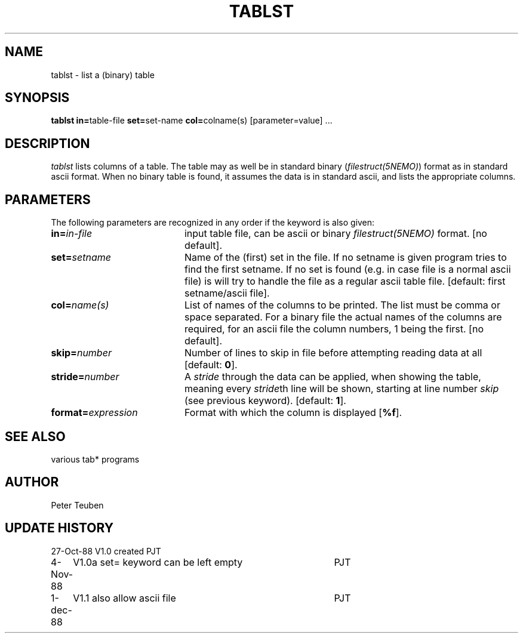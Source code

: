 .TH TABLST 1NEMO "1 December 1988" 
.SH NAME
tablst \- list a (binary) table
.SH SYNOPSIS
.PP
\fBtablst in=\fPtable-file \fBset=\fPset-name \fBcol=\fPcolname(s) [parameter=value] ...
.SH DESCRIPTION
\fItablst\fP lists columns of a table. The table may as well be in standard
binary (\fIfilestruct(5NEMO)\fP) format as in standard ascii format.
When no binary table is found, it assumes the data is in standard ascii,
and lists the appropriate columns.
.SH PARAMETERS
The following parameters are recognized in any order if the keyword is also
given:
.TP 20
\fBin=\fIin-file\fP
input table file, can be ascii or binary \fIfilestruct(5NEMO)\fP format. 
[no default].
.TP
\fBset=\fIsetname\fP
Name of the (first) set in the file. If no setname is given program tries 
to find the first setname. If no set is found (e.g. in case file is
a normal ascii file) is will try to handle the file
as a regular ascii table file. 
[default: first setname/ascii file].
.TP
\fBcol=\fIname(s)\fP
List of names of the columns to be printed. The list must be comma or space
separated. For a binary file the actual names of the columns are required,
for an ascii file the column numbers, 1 being the first.
[no default].
.TP
\fBskip=\fInumber\fP
Number of lines to skip in file before attempting reading data at all
[default: \fB0\fP].
.TP
\fBstride=\fInumber\fP
A \fIstride\fP through the data can be applied, when showing the table, 
meaning every \fIstride\fPth line will be shown, starting at line number
\fIskip\fP (see previous keyword). [default: \fB1\fP].
.TP
\fBformat=\fIexpression\fP
Format with which the column is displayed [\fB%f\fP].
.SH SEE ALSO
various tab* programs
.SH AUTHOR
Peter Teuben
.SH "UPDATE HISTORY"
.nf
.ta +1.0i +4.0i
27-Oct-88	V1.0 created	PJT
4-Nov-88	V1.0a set= keyword can be left empty	PJT
1-dec-88	V1.1 also allow ascii file	PJT
.fi
